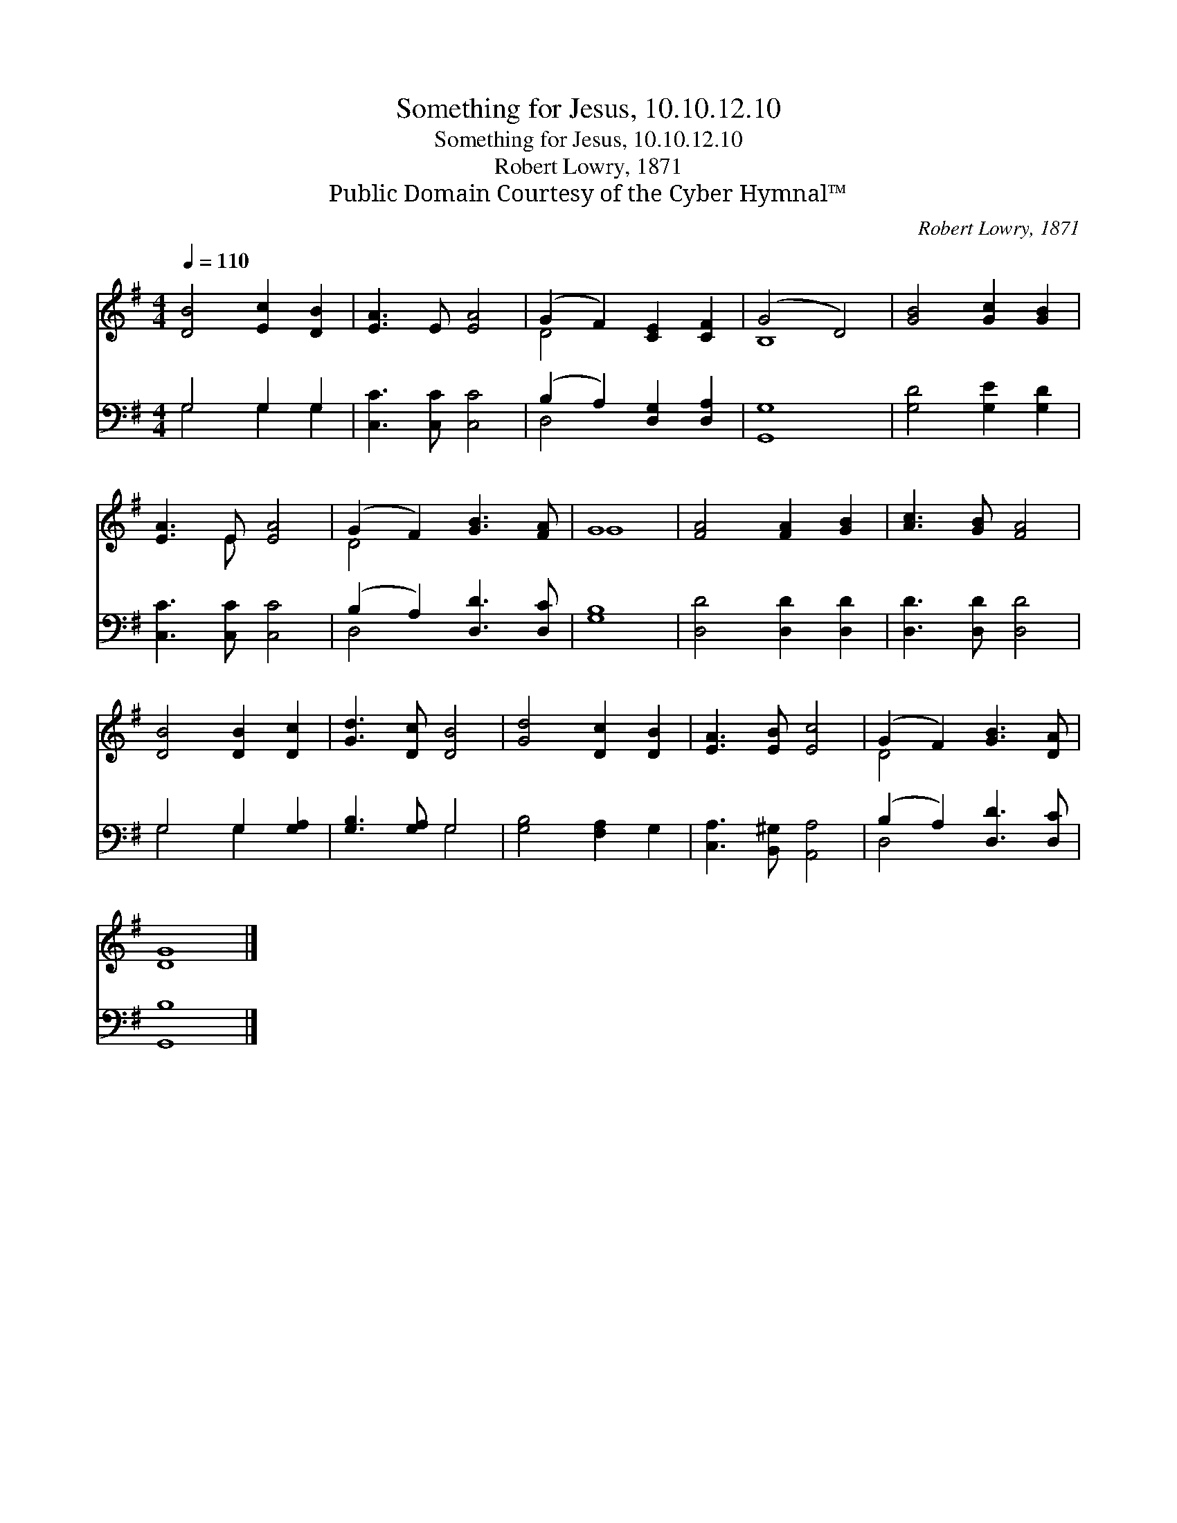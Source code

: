 X:1
T:Something for Jesus, 10.10.12.10
T:Something for Jesus, 10.10.12.10
T:Robert Lowry, 1871
T:Public Domain Courtesy of the Cyber Hymnal™
C:Robert Lowry, 1871
Z:Public Domain
Z:Courtesy of the Cyber Hymnal™
%%score ( 1 2 ) ( 3 4 )
L:1/8
Q:1/4=110
M:4/4
K:G
V:1 treble 
V:2 treble 
V:3 bass 
V:4 bass 
V:1
 [DB]4 [Ec]2 [DB]2 | [EA]3 E [EA]4 | (G2 F2) [CE]2 [CF]2 | (G4 D4) | [GB]4 [Gc]2 [GB]2 | %5
 [EA]3 E [EA]4 | (G2 F2) [GB]3 [FA] | G8 | [FA]4 [FA]2 [GB]2 | [Ac]3 [GB] [FA]4 | %10
 [DB]4 [DB]2 [Dc]2 | [Gd]3 [Dc] [DB]4 | [Gd]4 [Dc]2 [DB]2 | [EA]3 [EB] [Ec]4 | (G2 F2) [GB]3 [DA] | %15
 [DG]8 |] %16
V:2
 x8 | x8 | D4 x4 | B,8 | x8 | x3 E x4 | D4 x4 | G8 | x8 | x8 | x8 | x8 | x8 | x8 | D4 x4 | x8 |] %16
V:3
 G,4 G,2 G,2 | [C,C]3 [C,C] [C,C]4 | (B,2 A,2) [D,G,]2 [D,A,]2 | [G,,G,]8 | [G,D]4 [G,E]2 [G,D]2 | %5
 [C,C]3 [C,C] [C,C]4 | (B,2 A,2) [D,D]3 [D,C] | [G,B,]8 | [D,D]4 [D,D]2 [D,D]2 | %9
 [D,D]3 [D,D] [D,D]4 | G,4 G,2 [G,A,]2 | [G,B,]3 [G,A,] G,4 | [G,B,]4 [F,A,]2 G,2 | %13
 [C,A,]3 [B,,^G,] [A,,A,]4 | (B,2 A,2) [D,D]3 [D,C] | [G,,B,]8 |] %16
V:4
 G,4 G,2 G,2 | x8 | D,4 x4 | x8 | x8 | x8 | D,4 x4 | x8 | x8 | x8 | G,4 G,2 x2 | x4 G,4 | x8 | x8 | %14
 D,4 x4 | x8 |] %16


